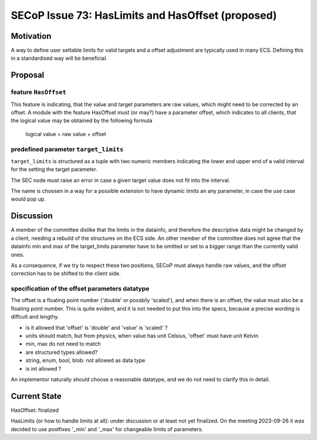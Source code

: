 SECoP Issue 73: HasLimits and HasOffset (proposed)
==================================================

Motivation
----------

A way to define user settable limits for valid targets and a offset adjustment are
typically used in many ECS. Defining this in a standardised way will be beneficial.


Proposal
--------

feature ``HasOffset``
~~~~~~~~~~~~~~~~~~~~~

This feature is indicating, that the value and target parameters are raw values, which might need to
be corrected by an offset. A module with the feature HasOffset must (or may?) have a parameter offset,
which indicates to all clients, that the logical value may be obtained by the following formula

  logical value = raw value + offset


predefined parameter ``target_limits``
~~~~~~~~~~~~~~~~~~~~~~~~~~~~~~~~~~~~~~

``target_limits`` is structured as a tuple with two numeric members indicating
the lower and upper end of a valid interval for the setting the target
parameter.

The SEC node must raise an error in case a given target value does not fit
into the interval. 

The name is choosen in a way for a possible extension to have dynamic limits
an any parameter, in case the use case would pop up.


Discussion
----------

A member of the committee dislike that the limits in the datainfo, and therefore the
descriptive data might be changed by a client, needing a rebuild of the structures on
the ECS side. An other member of the committee does not agree that the datainfo min and max of the
target_limits parameter have to be omitted or set to a bigger range than the currently valid ones.

As a consequence, if we try to respect these two positions, SECoP must always handle raw values,
and the offset correction has to be shifted to the client side.


specification of the offset parameters datatype
~~~~~~~~~~~~~~~~~~~~~~~~~~~~~~~~~~~~~~~~~~~~~~~

The offset is a floating point number ('double' or possbily 'scaled'), and when
there is an offset, the value must also be a floating point number. This is
quite evident, and it is not needed to put this into the specs, because a
precise wording is diffcult and lengthy.

* is it allowed that 'offset' is 'double' and 'value' is 'scaled' ?
* units should match, but from physics, when value has unit Celsius, 'offset' must have unit Kelvin
* min, max do not need to match
* are structured types allowed?
* string, enum, bool, blob: not allowed as data type
* is int allowed ?

An implementor naturally should choose a reasonable datatype, and we do not need to
clarify this in detail.


Current State
-------------

HasOffset: finalized

HasLimits (or how to handle limits at all): under discussion or at least not yet finalized.
On the meeting 2023-09-26 it was decided to use postfixes '_min' and '_max' for changeable limits of parameters.
